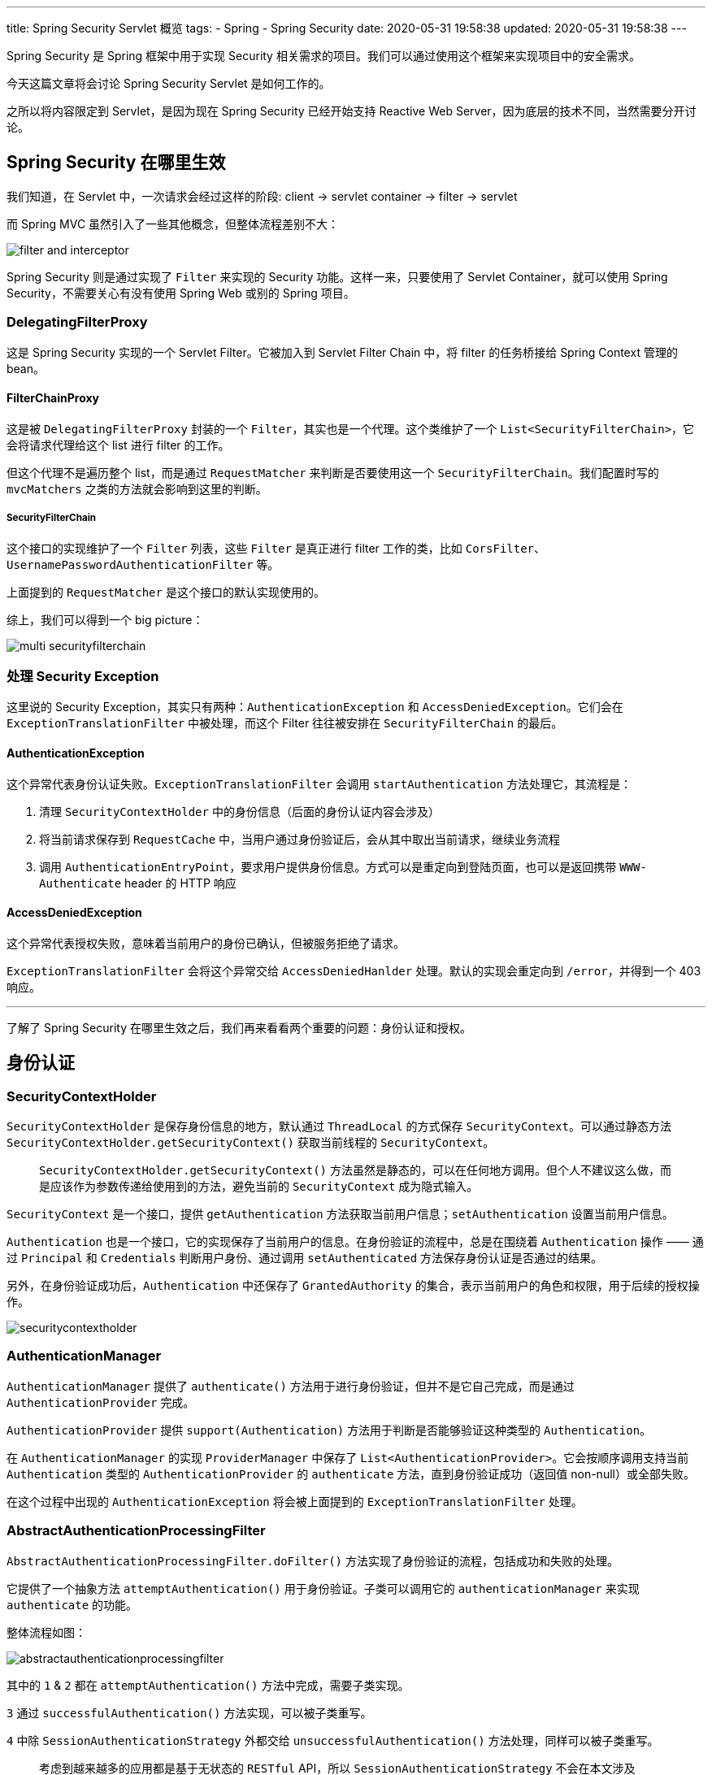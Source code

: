 ---
title: Spring Security Servlet 概览
tags:
  - Spring
  - Spring Security
date: 2020-05-31 19:58:38
updated: 2020-05-31 19:58:38
---


Spring Security 是 Spring 框架中用于实现 Security 相关需求的项目。我们可以通过使用这个框架来实现项目中的安全需求。

今天这篇文章将会讨论 Spring Security Servlet 是如何工作的。

之所以将内容限定到 Servlet，是因为现在 Spring Security 已经开始支持 Reactive Web Server，因为底层的技术不同，当然需要分开讨论。

== Spring Security 在哪里生效

我们知道，在 Servlet 中，一次请求会经过这样的阶段: client -> servlet container -> filter -> servlet

而 Spring MVC 虽然引入了一些其他概念，但整体流程差别不大：

image::filter-and-interceptor.png[role="center"]

Spring Security 则是通过实现了 `Filter` 来实现的 Security 功能。这样一来，只要使用了 Servlet Container，就可以使用 Spring Security，不需要关心有没有使用 Spring Web 或别的 Spring 项目。


=== DelegatingFilterProxy

这是 Spring Security 实现的一个 Servlet Filter。它被加入到 Servlet Filter Chain 中，将 filter 的任务桥接给 Spring Context 管理的 bean。

==== FilterChainProxy

这是被 `DelegatingFilterProxy` 封装的一个 `Filter`，其实也是一个代理。这个类维护了一个 `List<SecurityFilterChain>`，它会将请求代理给这个 list 进行 filter 的工作。

但这个代理不是遍历整个 list，而是通过 `RequestMatcher` 来判断是否要使用这一个 `SecurityFilterChain`。我们配置时写的 `mvcMatchers` 之类的方法就会影响到这里的判断。

===== SecurityFilterChain

这个接口的实现维护了一个 `Filter` 列表，这些 `Filter` 是真正进行 filter 工作的类，比如 `CorsFilter`、`UsernamePasswordAuthenticationFilter` 等。

上面提到的 `RequestMatcher` 是这个接口的默认实现使用的。

综上，我们可以得到一个 big picture：

image::multi-securityfilterchain.png[role="center"]

=== 处理 Security Exception

这里说的 Security Exception，其实只有两种：`AuthenticationException` 和 `AccessDeniedException`。它们会在 `ExceptionTranslationFilter` 中被处理，而这个 Filter 往往被安排在 `SecurityFilterChain` 的最后。

==== AuthenticationException

这个异常代表身份认证失败。`ExceptionTranslationFilter` 会调用 `startAuthentication` 方法处理它，其流程是：

1. 清理 `SecurityContextHolder` 中的身份信息（后面的身份认证内容会涉及）
2. 将当前请求保存到 `RequestCache` 中，当用户通过身份验证后，会从其中取出当前请求，继续业务流程
3. 调用 `AuthenticationEntryPoint`，要求用户提供身份信息。方式可以是重定向到登陆页面，也可以是返回携带 `WWW-Authenticate` header 的 HTTP 响应

==== AccessDeniedException

这个异常代表授权失败，意味着当前用户的身份已确认，但被服务拒绝了请求。

`ExceptionTranslationFilter` 会将这个异常交给 `AccessDeniedHanlder` 处理。默认的实现会重定向到 `/error`，并得到一个 403 响应。

---

了解了 Spring Security 在哪里生效之后，我们再来看看两个重要的问题：身份认证和授权。

== 身份认证

=== SecurityContextHolder

`SecurityContextHolder` 是保存身份信息的地方，默认通过 `ThreadLocal` 的方式保存 `SecurityContext`。可以通过静态方法 `SecurityContextHolder.getSecurityContext()` 获取当前线程的 `SecurityContext`。

> `SecurityContextHolder.getSecurityContext()` 方法虽然是静态的，可以在任何地方调用。但个人不建议这么做，而是应该作为参数传递给使用到的方法，避免当前的 `SecurityContext` 成为隐式输入。

`SecurityContext` 是一个接口，提供 `getAuthentication` 方法获取当前用户信息；`setAuthentication` 设置当前用户信息。

`Authentication` 也是一个接口，它的实现保存了当前用户的信息。在身份验证的流程中，总是在围绕着 `Authentication` 操作 —— 通过 `Principal` 和 `Credentials` 判断用户身份、通过调用 `setAuthenticated` 方法保存身份认证是否通过的结果。

另外，在身份验证成功后，`Authentication` 中还保存了 `GrantedAuthority` 的集合，表示当前用户的角色和权限，用于后续的授权操作。

image::securitycontextholder.png[role="center"]

=== AuthenticationManager

`AuthenticationManager` 提供了 `authenticate()` 方法用于进行身份验证，但并不是它自己完成，而是通过 `AuthenticationProvider` 完成。

`AuthenticationProvider` 提供 `support(Authentication)` 方法用于判断是否能够验证这种类型的 `Authentication`。

在 `AuthenticationManager` 的实现 `ProviderManager` 中保存了 `List<AuthenticationProvider>`。它会按顺序调用支持当前 `Authentication` 类型的 `AuthenticationProvider` 的 `authenticate` 方法，直到身份验证成功（返回值 non-null）或全部失败。

在这个过程中出现的 `AuthenticationException` 将会被上面提到的 `ExceptionTranslationFilter` 处理。

=== AbstractAuthenticationProcessingFilter

`AbstractAuthenticationProcessingFilter.doFilter()` 方法实现了身份验证的流程，包括成功和失败的处理。

它提供了一个抽象方法 `attemptAuthentication()` 用于身份验证。子类可以调用它的 `authenticationManager` 来实现 `authenticate` 的功能。

整体流程如图：

image::abstractauthenticationprocessingfilter.png[role="center"]

其中的 `1` & `2` 都在 `attemptAuthentication()` 方法中完成，需要子类实现。

`3` 通过 `successfulAuthentication()` 方法实现，可以被子类重写。

`4` 中除 `SessionAuthenticationStrategy` 外都交给 `unsuccessfulAuthentication()` 方法处理，同样可以被子类重写。

> 考虑到越来越多的应用都是基于无状态的 `RESTful` API，所以 `SessionAuthenticationStrategy` 不会在本文涉及




== 授权

=== 在 Servlet 中授权

Spring Security 授权的入口有很多处，关注到 Servlet 上的话，那就是 `FilterSecurityInterceptor` 这个 `Filter`。他会被配置到所有的 `AbstractAuthenticationProcessingFilter` 子类之后，这样他就能从 `SecurityContextHodler` 中得到 `Authentication`，用以进行授权。

==== AccessDecisionManager

授权的过程，被交给 `AccessDecisionManager` 实现，他的 `decide` 方法接收三个参数：

- `Authentication`：这就是从 `SecurityContextHolder` 中拿到的对象
- secureObject：这是一个 Object 类型，对于 `FilterSecurityIntercepter` 来说，会用 request、response 和 filterChain 创建一个 `FilterInvocation` 对象作为 secureObject
- `Collection<ConfigAttribute>`： `FilterSecurityIntercepter` 使用 `ExpressionBasedFilterInvocationSecurityMetadataSource` 保存这些 `ConfigAttribute`，这些值用来给 `AccessDecisionManager` 提供做判断的信息

`AccessDecisionManager` 自然也不是包含具体的判断逻辑的角色，真正根据上面三个参数来授权的类，其实是 `AccessDecisionVoter`。

==== AccessDecisionVoter

`AccessDecisionVoter` 提供一个 `vote` 方法，接收上面的 `decide` 方法一样的参数。

他的实现包括 `RoleVoter` 和 `AuthenticationVoter`。顾名思义，分别是根据角色和权限信息来判断是否授权的实现。而__什么样的角色/权限可以访问这个对象__则是通过 `ConfigAttribute` 传入的。

不管具体的 Voter 实现如何，最终会返回一个 `int`，只有 -1、0、1 三个值，分别表示拒绝、弃权、同意。

一个 `AccessDecisionManager` 会管理多个 `AccessDecisionVoter`，最终会根据所有 voter 的结果来判断是授权成功，还是抛出 `AccessDeniedException`。

具体判断的策略则是交给了 `AccessDecisionManager` 的三个实现来决定：

ConsensusBased:: 
像一般的比赛投票一样，票多的结果就是最终决定。
可以配置票数相等（不是全部弃权）时，结果是否通过，默认值是允许通过。
也可以配置全部弃权时，结果是否通过，默认值是不允许。

AffirmativeBased::
只要有一个 voter 同意，就允许通过。
同样可以配置全部弃权时的决定，默认也是不允许。

UnanimousBased::
要求所有 voter 一致同意时才通过。
同样可以配置全部弃权时的决定，默认也是不允许。

=== AbstractSecurityInterceptor

到此，授权用到的核心类基本介绍完了，让我们回过头来想一个问题：`FilterSecurityInterceptor` 明明是一个 `Filter`，为什么要叫做 `Interceptor`？

如果回顾上面介绍的这些类，你会发现只有 `FilterSecurityInterceptor` 通过实现 `Filter` 接口和 Servlet 绑定了起来，`AccessDecisionManager` 和 `AccessDecisionVoter` 都没有和 Servlet 绑定。

这么做的目的就是为了能支持 Method Security 和 AspectJ Security，这样就能复用真正做授权逻辑的代码。

我们可以看到 `FilterSecurityInterceptor` 扩展了 `AbstractSecurityInterceptor`。而这个父类的另外两个实现 `MethodSecurityInterceptor` 和 `AspectJMethodSecurityInterceptor` 都是非 Servlet 的实现。由此便做到了对不同的授权方式的支持，并且复用了代码。

---

关于授权，还有一个很重要的 ACL 没有提到，它并没有影响整个授权的架构，这里就不写了，以后有空再说吧。

== 总结

这篇文章梳理了 Spring Security 在 Servlet 中的代码架构，构建了一个 big picture。

通过这篇文章，我们了解到，在请求到达真正处理业务的 Controller 之前，经历了：

* 各种 `AbstractAuthenticationProcessingFilter` 过滤请求，交给 `AuthenticationManager` 管理的 `AuthenticationProvider` 尝试不同的身份认证方式
** 最终得到一个保存在 `SecurityContextHolder` 中的 `Authentication` 对象
** 或者无法确定身份的情况下抛出 `AuthenticationException` 
* 被 `FilterSecurityInterceptor` 过滤，使用先前创建的 `Authentication` 对象交给 `AccessDecisionManager` 授权
** 最终成功调用业务方法
** 或者抛出 `AccessDeniedException`
* 上面抛出的 `AuthenticationException` 和 `AccessDeniedException` 将会被 `ExceptionTranslationFilter` 处理，转化成 401 和 403 的响应。

image::securityarch.png[role="center"]

有了这个 big picture，在接下来研究细节的时候，就不至于摸不着头脑了。